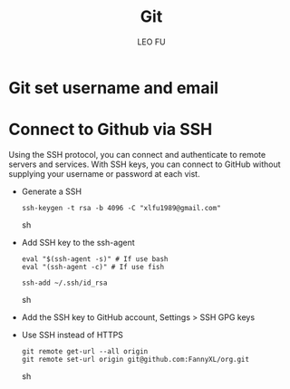 #+TITLE: Git
#+DESCRIPTION: Git related tips
#+AUTHOR: LEO FU
* Git set username and email
[[./images/github-set-user.png]]
* Connect to Github via SSH
Using the SSH protocol, you can connect and authenticate to remote servers and services. With SSH keys, you can connect to GitHub without supplying your username or password at each vist.
- Generate a SSH
  #+begin_src sh options
  ssh-keygen -t rsa -b 4096 -C "xlfu1989@gmail.com"
  #+end_src sh
- Add SSH key to the ssh-agent
  #+begin_src sh options
  eval "$(ssh-agent -s)" # If use bash
  eval "(ssh-agent -c)" # If use fish

  ssh-add ~/.ssh/id_rsa
  #+end_src sh
- Add the SSH key to GitHub account, Settings > SSH GPG keys
- Use SSH instead of HTTPS
  #+begin_src sh options
  git remote get-url --all origin
  git remote set-url origin git@github.com:FannyXL/org.git
  #+end_src sh
